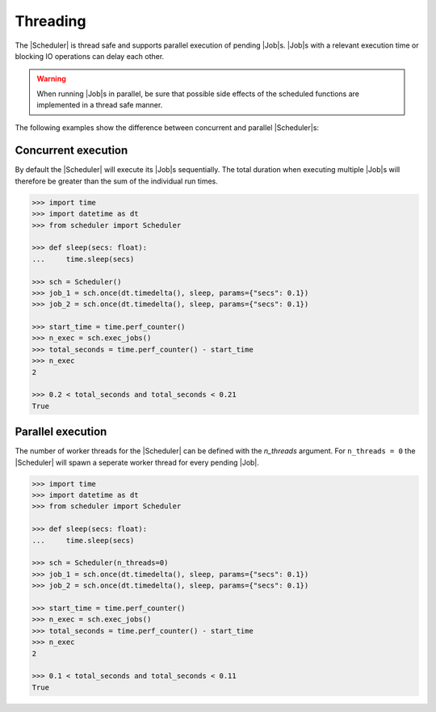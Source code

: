Threading
=========

The |Scheduler| is thread safe and supports parallel execution
of pending |Job|\ s.
|Job|\ s with a relevant execution time or blocking IO operations
can delay each other.

.. warning:: When running |Job|\ s in parallel, be sure that possible side effects
    of the scheduled functions are implemented in a thread safe manner.

The following examples show the difference between concurrent and parallel
|Scheduler|\ s:

Concurrent execution
--------------------

By default the |Scheduler| will execute its
|Job|\ s sequentially. The total duration when executing multiple
|Job|\ s will therefore be greater than the sum of the individual
run times.

.. code-block:: pycon

    >>> import time
    >>> import datetime as dt
    >>> from scheduler import Scheduler

    >>> def sleep(secs: float):
    ...     time.sleep(secs)

    >>> sch = Scheduler()
    >>> job_1 = sch.once(dt.timedelta(), sleep, params={"secs": 0.1})
    >>> job_2 = sch.once(dt.timedelta(), sleep, params={"secs": 0.1})

    >>> start_time = time.perf_counter()
    >>> n_exec = sch.exec_jobs()
    >>> total_seconds = time.perf_counter() - start_time
    >>> n_exec
    2

    >>> 0.2 < total_seconds and total_seconds < 0.21
    True

Parallel execution
------------------

The number of worker threads for the |Scheduler| can be defined
with the `n_threads` argument. For ``n_threads = 0`` the |Scheduler|
will spawn a seperate worker thread for every pending |Job|.

.. code-block:: pycon

    >>> import time
    >>> import datetime as dt
    >>> from scheduler import Scheduler

    >>> def sleep(secs: float):
    ...     time.sleep(secs)

    >>> sch = Scheduler(n_threads=0)
    >>> job_1 = sch.once(dt.timedelta(), sleep, params={"secs": 0.1})
    >>> job_2 = sch.once(dt.timedelta(), sleep, params={"secs": 0.1})

    >>> start_time = time.perf_counter()
    >>> n_exec = sch.exec_jobs()
    >>> total_seconds = time.perf_counter() - start_time
    >>> n_exec
    2

    >>> 0.1 < total_seconds and total_seconds < 0.11
    True
